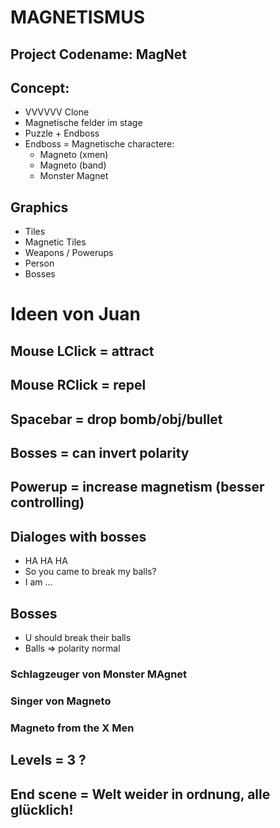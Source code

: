 #+STARTUP: indent
#+STARTUP: content

* MAGNETISMUS
** Project Codename: MagNet
** Concept:
- VVVVVV Clone
- Magnetische felder im stage
- Puzzle + Endboss
- Endboss = Magnetische charactere:
  - Magneto (xmen)
  - Magneto (band)
  - Monster Magnet
** Graphics
- Tiles
- Magnetic Tiles
- Weapons / Powerups
- Person
- Bosses



* Ideen von Juan
** Mouse LClick = attract
** Mouse RClick = repel
** Spacebar = drop bomb/obj/bullet
** Bosses = can invert polarity
** Powerup = increase magnetism (besser controlling)
** Dialoges with bosses
- HA HA HA
- So you came to break my balls?
- I am ... 
** Bosses
- U should break their balls
- Balls => polarity normal
*** Schlagzeuger von Monster MAgnet
*** Singer von Magneto
*** Magneto from the X Men
** Levels = 3 ?
** End scene = Welt weider in ordnung, alle glücklich!
